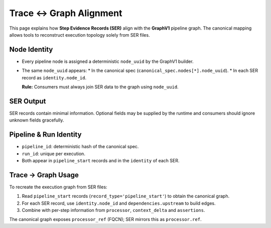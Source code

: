 Trace ↔ Graph Alignment
=======================

This page explains how **Step Evidence Records (SER)** align with the
**GraphV1** pipeline graph. The canonical mapping allows tools to reconstruct
execution topology solely from SER files.

Node Identity
-------------

* Every pipeline node is assigned a deterministic ``node_uuid`` by the
  GraphV1 builder.
* The same ``node_uuid`` appears:
  * In the canonical spec (``canonical_spec.nodes[*].node_uuid``).
  * In each SER record as ``identity.node_id``.

  **Rule:** Consumers must always join SER data to the graph using ``node_uuid``.

SER Output
----------

SER records contain minimal information. Optional fields may be supplied by the
runtime and consumers should ignore unknown fields gracefully.

Pipeline & Run Identity
-----------------------

* ``pipeline_id``: deterministic hash of the canonical spec.
* ``run_id``: unique per execution.
* Both appear in ``pipeline_start`` records and in the ``identity`` of each SER.

Trace → Graph Usage
-------------------

To recreate the execution graph from SER files:

1. Read ``pipeline_start`` records (``record_type='pipeline_start'``) to obtain the canonical graph.
2. For each SER record, use ``identity.node_id`` and ``dependencies.upstream`` to build edges.
3. Combine with per-step information from ``processor``, ``context_delta`` and ``assertions``.

The canonical graph exposes ``processor_ref`` (FQCN); SER mirrors this as ``processor.ref``.


